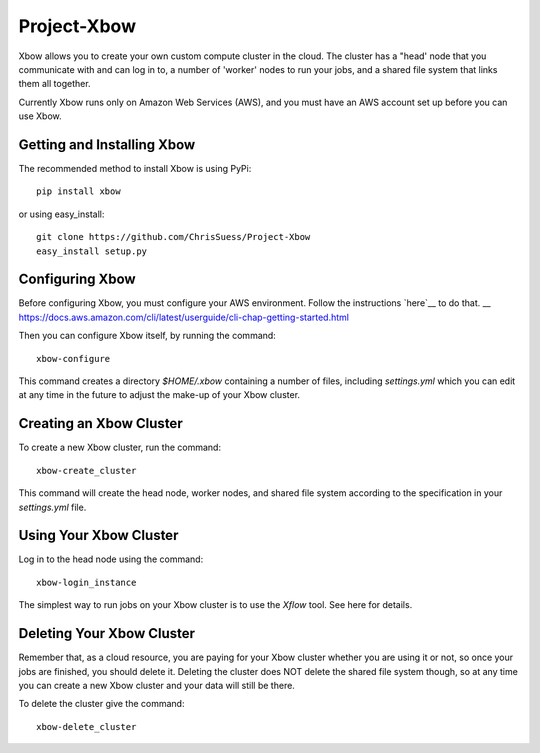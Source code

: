 Project-Xbow
============

Xbow allows you to create your own custom compute cluster in the cloud. The cluster has a "head' node that you communicate with and can log in to, a number of 'worker' nodes to run your jobs, and a shared file system that links them all together.

Currently Xbow runs only on Amazon Web Services (AWS), and you must have an AWS account set up before you can use Xbow.


Getting and Installing Xbow
~~~~~~~~~~~~~~~~~~~~~~~~~~~

The recommended method to install Xbow is using PyPi::

    pip install xbow

or using easy_install::

    git clone https://github.com/ChrisSuess/Project-Xbow
    easy_install setup.py


Configuring Xbow
~~~~~~~~~~~~~~~~

Before configuring Xbow, you must configure your AWS environment. Follow the instructions `here`__ to do that.
__ https://docs.aws.amazon.com/cli/latest/userguide/cli-chap-getting-started.html

Then you can configure Xbow itself, by running the command::

    xbow-configure

This command creates a directory `$HOME/.xbow` containing a number of files, including `settings.yml` which you can edit at any time in the future to adjust the make-up of your Xbow cluster.


Creating an Xbow Cluster
~~~~~~~~~~~~~~~~~~~~~~~~

To create a new Xbow cluster, run the command::

    xbow-create_cluster

This command will create the head node, worker nodes, and shared file system according to the specification in your `settings.yml` file.

Using Your Xbow Cluster
~~~~~~~~~~~~~~~~~~~~~~~

Log in to the head node using the command::

    xbow-login_instance

The simplest way to run jobs on your Xbow cluster is to use the `Xflow` tool. See here for details.

Deleting Your Xbow Cluster
~~~~~~~~~~~~~~~~~~~~~~~~~~

Remember that, as a cloud resource, you are paying for your Xbow cluster whether you are using it or not, so once your jobs are finished, you should delete it. Deleting the cluster does NOT delete the shared file system though, so at any time you can create a new Xbow cluster and your data will still be there. 

To delete the cluster give the command::

    xbow-delete_cluster
